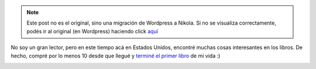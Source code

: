 .. link:
.. description:
.. tags: arte, fotos, inglés, libros, portland, viaje
.. date: 2013/06/27 16:39:55
.. title: Leer
.. slug: leer


.. note::

   Este post no es el original, sino una migración de Wordpress a
   Nikola. Si no se visualiza correctamente, podés ir al original (en
   Wordpress) haciendo click aquí_

.. _aquí: http://humitos.wordpress.com/2013/06/27/leer/


No soy un gran lector, pero en este tiempo acá en Estados Unidos,
encontré muchas cosas interesantes en los libros. De hecho, compré por
lo menos 10 desde que llegué y `terminé el primer
libro <http://humitos.wordpress.com/2013/06/17/holes/>`__ de mi vida :)

|DSC_1331_edited|

.. |DSC_1331_edited| image:: http://humitos.files.wordpress.com/2013/06/dsc_1331_edited.jpg?w=580
   :target: http://humitos.files.wordpress.com/2013/06/dsc_1331_edited.jpg
